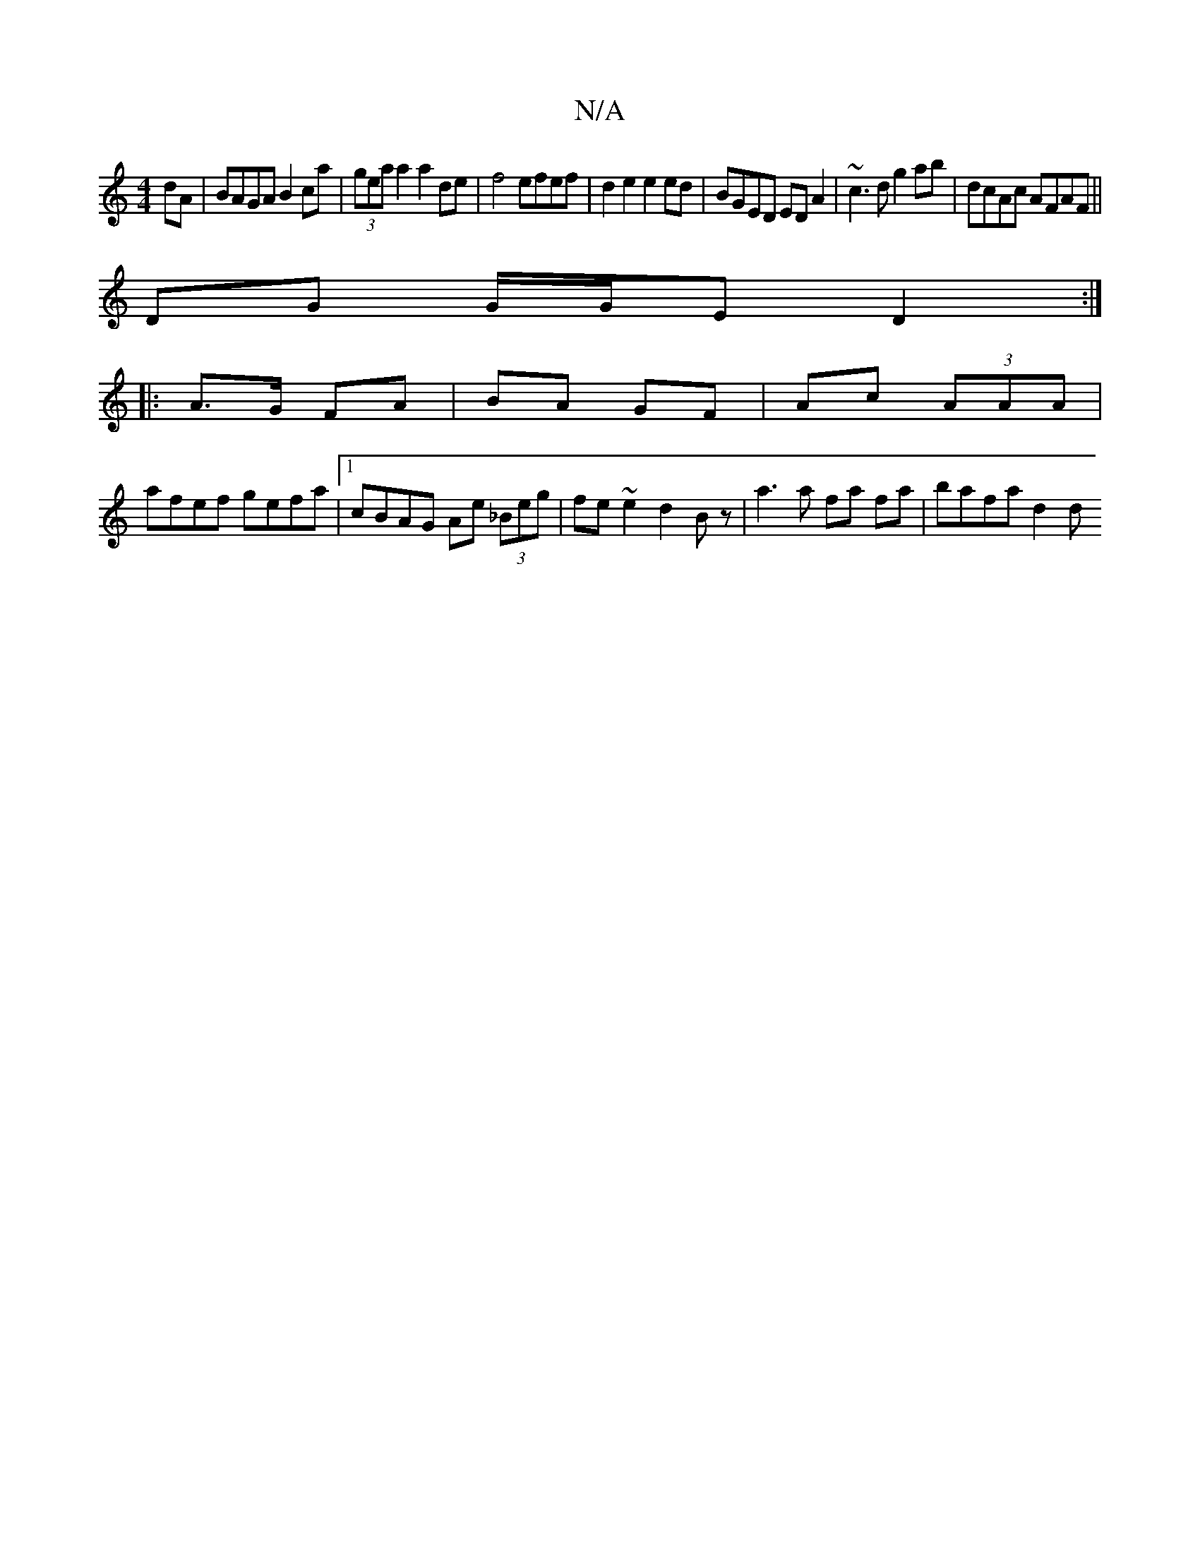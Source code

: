 X:1
T:N/A
M:4/4
R:N/A
K:Cmajor
dA|BAGA B2ca|(3gea a2 a2 de|f4 efef | d2 e2 e2 ed | BGED ED A2 | ~c3d g2ab | dcAc AFAF ||
DG G/G/E D2 :|
|: A>G FA | BA GF | Ac (3AAA |
afef gefa |1 cBAG Ae (3_Beg | fe ~e2 d2 Bz |a3 a fa fa|bafa d2 d
